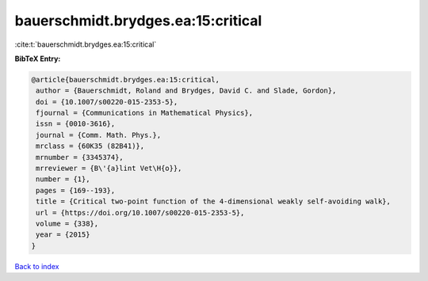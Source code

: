 bauerschmidt.brydges.ea:15:critical
===================================

:cite:t:`bauerschmidt.brydges.ea:15:critical`

**BibTeX Entry:**

.. code-block:: bibtex

   @article{bauerschmidt.brydges.ea:15:critical,
    author = {Bauerschmidt, Roland and Brydges, David C. and Slade, Gordon},
    doi = {10.1007/s00220-015-2353-5},
    fjournal = {Communications in Mathematical Physics},
    issn = {0010-3616},
    journal = {Comm. Math. Phys.},
    mrclass = {60K35 (82B41)},
    mrnumber = {3345374},
    mrreviewer = {B\'{a}lint Vet\H{o}},
    number = {1},
    pages = {169--193},
    title = {Critical two-point function of the 4-dimensional weakly self-avoiding walk},
    url = {https://doi.org/10.1007/s00220-015-2353-5},
    volume = {338},
    year = {2015}
   }

`Back to index <../By-Cite-Keys.rst>`_
